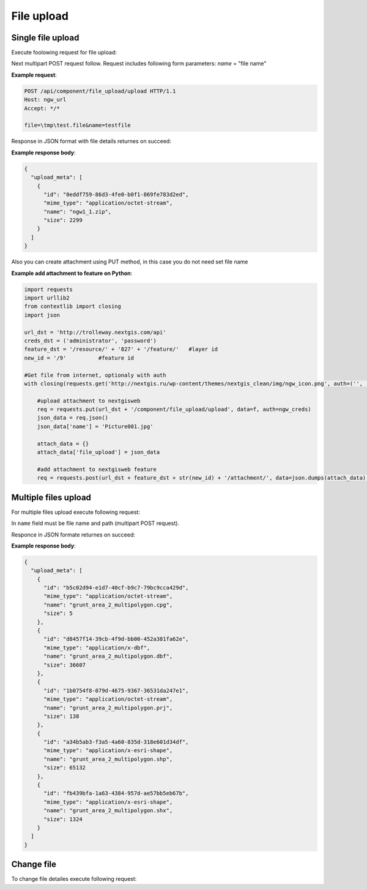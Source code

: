 .. sectionauthor:: Dmitry Baryshnikov <dmitry.baryshnikov@nextgis.ru>

.. _ngw_file_upload:

File upload
=====================

Single file upload
-------------------

Execute foolowing request for file upload:

..  http:post:: /api/component/file_upload/upload

    File upload request.
    
    :form file: file path
    :form name: file name

Next multipart POST request follow. Request includes following form parameters:
`name` = "file name"

**Example request**:

.. sourcecode:: http

   POST /api/component/file_upload/upload HTTP/1.1
   Host: ngw_url
   Accept: */*
   
   file=\tmp\test.file&name=testfile
   
Response in JSON format with file details returnes on succeed:

**Example response body**:
    
.. sourcecode:: json 

    {
      "upload_meta": [
        {
          "id": "0eddf759-86d3-4fe0-b0f1-869fe783d2ed", 
          "mime_type": "application/octet-stream", 
          "name": "ngw1_1.zip", 
          "size": 2299
        }
      ]
    }

Also you can create attachment using PUT method, in this case you do not need set file name

**Example add attachment to feature on Python**:

.. sourcecode:: python


    import requests
    import urllib2
    from contextlib import closing
    import json

    url_dst = 'http://trolleway.nextgis.com/api'
    creds_dst = ('administrator', 'password')
    feature_dst = '/resource/' + '827' + '/feature/'   #layer id
    new_id = '/9'          #feature id

    #Get file from internet, optionaly with auth
    with closing(requests.get('http://nextgis.ru/wp-content/themes/nextgis_clean/img/ngw_icon.png', auth=('', ''), stream=True)) as f:

        #upload attachment to nextgisweb
        req = requests.put(url_dst + '/component/file_upload/upload', data=f, auth=ngw_creds)
        json_data = req.json()
        json_data['name'] = 'Picture001.jpg'

        attach_data = {}
        attach_data['file_upload'] = json_data

        #add attachment to nextgisweb feature
        req = requests.post(url_dst + feature_dst + str(new_id) + '/attachment/', data=json.dumps(attach_data), auth=creds_dst)

Multiple files upload
--------------------------

For multiple files upload execute following request:

..  http:post:: /api/component/file_upload/upload

    Several files upload request

    :form name: must be "files[]"

In ``name`` field must be file name and path (multipart POST request). 

Responce in JSON formate returnes on succeed:
    
**Example response body**:
    
.. sourcecode:: json 

    {
      "upload_meta": [
        {
          "id": "b5c02d94-e1d7-40cf-b9c7-79bc9cca429d", 
          "mime_type": "application/octet-stream", 
          "name": "grunt_area_2_multipolygon.cpg", 
          "size": 5
        }, 
        {
          "id": "d8457f14-39cb-4f9d-bb00-452a381fa62e", 
          "mime_type": "application/x-dbf", 
          "name": "grunt_area_2_multipolygon.dbf", 
          "size": 36607
        }, 
        {
          "id": "1b0754f8-079d-4675-9367-36531da247e1", 
          "mime_type": "application/octet-stream", 
          "name": "grunt_area_2_multipolygon.prj", 
          "size": 138
        }, 
        {
          "id": "a34b5ab3-f3a5-4a60-835d-318e601d34df", 
          "mime_type": "application/x-esri-shape", 
          "name": "grunt_area_2_multipolygon.shp", 
          "size": 65132
        }, 
        {
          "id": "fb439bfa-1a63-4384-957d-ae57bb5eb67b", 
          "mime_type": "application/x-esri-shape", 
          "name": "grunt_area_2_multipolygon.shx", 
          "size": 1324
        }
      ]
    }

Change file
---------------

To change file detailes execute following request:

..  http:put:: /api/component/file_upload/upload

    File change request.
    
.. todo:: What is put payload?


